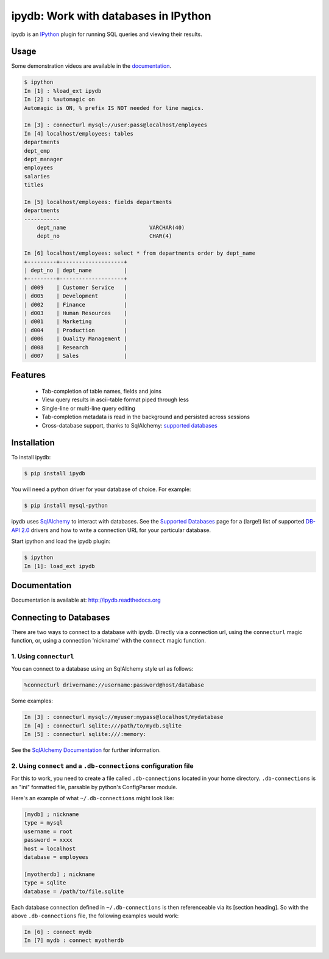 ipydb: Work with databases in IPython
=====================================
 
.. image:: https://travis-ci.org/jaysw/ipydb.svg?branch=master
     :target: https://travis-ci.org/jaysw/ipydb


.. image:: https://coveralls.io/repos/jaysw/ipydb/badge.png?branch=master
     :target: https://coveralls.io/r/jaysw/ipydb?branch=master


ipydb is an `IPython <http://ipython.org>`_ plugin for running SQL queries and viewing their results.

Usage
-----
Some demonstration videos are available in the `documentation <http://ipydb.readthedocs.org>`_.

.. code-block:: pycon

    $ ipython
    In [1] : %load_ext ipydb
    In [2] : %automagic on
    Automagic is ON, % prefix IS NOT needed for line magics.

    In [3] : connecturl mysql://user:pass@localhost/employees
    In [4] localhost/employees: tables
    departments
    dept_emp
    dept_manager
    employees
    salaries
    titles

    In [5] localhost/employees: fields departments
    departments
    -----------
        dept_name                          VARCHAR(40)
        dept_no                            CHAR(4)

    In [6] localhost/employees: select * from departments order by dept_name
    +---------+--------------------+
    | dept_no | dept_name          |
    +---------+--------------------+
    | d009    | Customer Service   |
    | d005    | Development        |
    | d002    | Finance            |
    | d003    | Human Resources    |
    | d001    | Marketing          |
    | d004    | Production         |
    | d006    | Quality Management |
    | d008    | Research           |
    | d007    | Sales              |


Features
--------

 - Tab-completion of table names, fields and joins
 - View query results in ascii-table format piped through less
 - Single-line or multi-line query editing
 - Tab-completion metadata is read in the background and persisted across sessions
 - Cross-database support, thanks to SqlAlchemy: `supported databases <http://docs.sqlalchemy.org/en/rel_0_7/core/engines.html#supported-databases>`_ 


Installation
------------

To install ipydb:

.. code-block:: bash

    $ pip install ipydb

You will need a python driver for your database of choice. For example:

.. code-block:: bash
 
    $ pip install mysql-python

ipydb uses `SqlAlchemy <http://www.sqlalchemy.org/>`_ to interact with databases.
See the `Supported Databases <http://docs.sqlalchemy.org/en/rel_0_7/core/engines.html#supported-databases>`_ page
for a (large!) list of supported `DB-API 2.0 <http://www.python.org/dev/peps/pep-0249/>`_ drivers and how to
write a connection URL for your particular database.


Start ipython and load the ipydb plugin:

.. code-block:: bash

    $ ipython
    In [1]: load_ext ipydb
    
    
Documentation
-------------
 
Documentation is available at: http://ipydb.readthedocs.org
 

Connecting to Databases
-----------------------
 
There are two ways to connect to a database with ipydb. Directly via a connection url, using
the ``connecturl`` magic function, or, using a connection 'nickname' with the ``connect`` magic function.

1. Using ``connecturl``
^^^^^^^^^^^^^^^^^^^^^^^

You can connect to a database using an SqlAlchemy style url as follows:

.. code-block:: pycon

    %connecturl drivername://username:password@host/database

Some examples:

.. code-block:: pycon

    In [3] : connecturl mysql://myuser:mypass@localhost/mydatabase
    In [4] : connecturl sqlite:///path/to/mydb.sqlite
    In [5] : connecturl sqlite:///:memory:

See the `SqlAlchemy Documentation <http://docs.sqlalchemy.org/en/rel_0_7/core/engines.html#database-urls>`_ for further information.

2. Using ``connect`` and a ``.db-connections`` configuration file
^^^^^^^^^^^^^^^^^^^^^^^^^^^^^^^^^^^^^^^^^^^^^^^^^^^^^^^^^^^^^^^^^

For this to work, you need to create a file called
``.db-connections`` located in your home directory.
``.db-connections`` is an "ini" formatted file,
parsable by python's ConfigParser module.

Here's an example of what ``~/.db-connections`` might look like:

.. code-block:: ini

    [mydb] ; nickname
    type = mysql
    username = root
    password = xxxx
    host = localhost
    database = employees

    [myotherdb] ; nickname
    type = sqlite
    database = /path/to/file.sqlite

Each database connection defined in ``~/.db-connections`` is
then referenceable via its [section heading]. So with the
above ``.db-connections`` file, the following examples would work:

.. code-block:: pycon

    In [6] : connect mydb
    In [7] mydb : connect myotherdb

